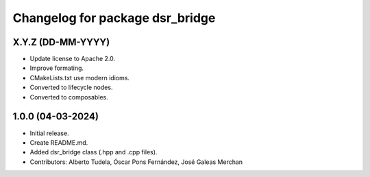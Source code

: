 ^^^^^^^^^^^^^^^^^^^^^^^^^^^^^^^^
Changelog for package dsr_bridge
^^^^^^^^^^^^^^^^^^^^^^^^^^^^^^^^

X.Y.Z (DD-MM-YYYY)
------------------
* Update license to Apache 2.0.
* Improve formating.
* CMakeLists.txt use modern idioms.
* Converted to lifecycle nodes.
* Converted to composables.

1.0.0 (04-03-2024)
------------------
* Initial release.
* Create README.md.
* Added dsr_bridge class (.hpp and .cpp files).
* Contributors: Alberto Tudela, Óscar Pons Fernández, José Galeas Merchan